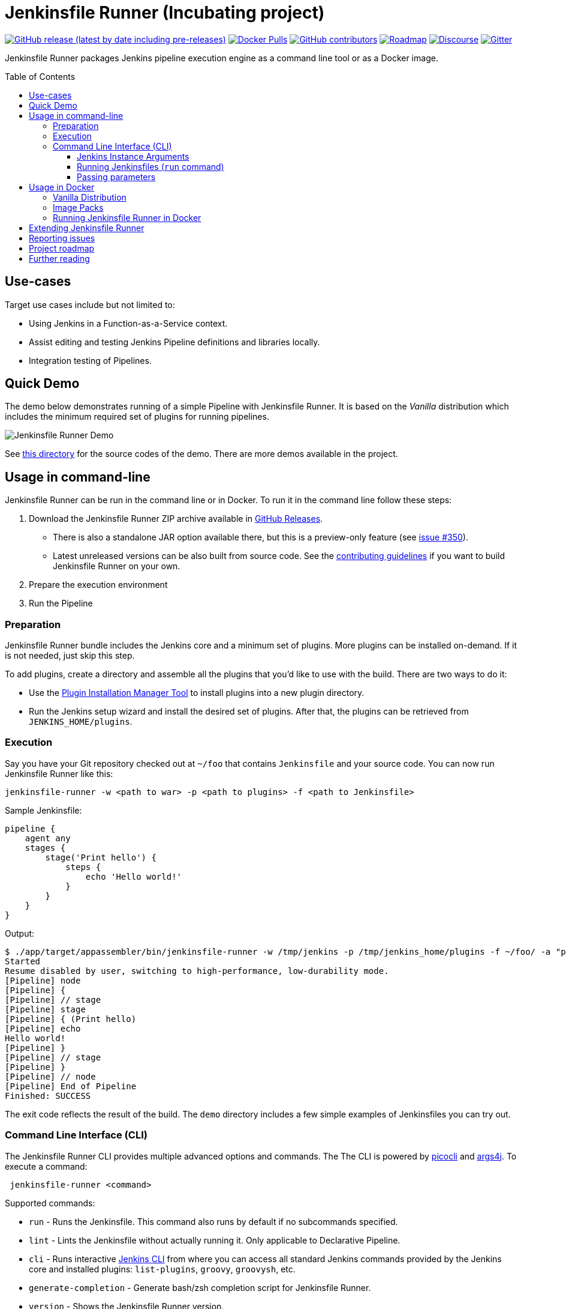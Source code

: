 = Jenkinsfile Runner (Incubating project)
:toc:
:toc-placement: preamble
:toclevels: 3

https://github.com/jenkinsci/jenkinsfile-runner/releases/latest[image:https://img.shields.io/github/v/release/jenkinsci/jenkinsfile-runner?include_prereleases&label=changelog[GitHub release (latest by date including pre-releases)]]
https://hub.docker.com/r/jenkins/jenkinsfile-runner[image:https://img.shields.io/docker/pulls/jenkins/jenkinsfile-runner?label=docker%20pulls%20%28vanilla%29[Docker Pulls]]
https://github.com/jenkinsci/jenkinsfile-runner/graphs/contributors[image:https://img.shields.io/github/contributors/jenkinsci/jenkinsfile-runner[GitHub contributors]]
link:./ROADMAP.adoc[image:https://img.shields.io/badge/JFR-roadmap-blue[Roadmap]]
https://community.jenkins.io/c/contributing/jenkinsfile-runner/22[image:https://img.shields.io/badge/discourse-forum-brightgreen.svg?style=flat-square[Discourse]]
https://gitter.im/jenkinsci/jenkinsfile-runner[image:https://badges.gitter.im/jenkinsci/jenkinsfile-runner.svg[Gitter]]

Jenkinsfile Runner packages Jenkins pipeline execution engine as a command line tool or as a Docker image.

== Use-cases

Target use cases include but not limited to:

* Using Jenkins in a Function-as-a-Service context.
* Assist editing and testing Jenkins Pipeline definitions and libraries locally.
* Integration testing of Pipelines.

== Quick Demo

The demo below demonstrates running of a simple Pipeline with Jenkinsfile Runner.
It is based on the _Vanilla_ distribution which includes the minimum required set of plugins for running pipelines.

image:./demo/cwp/recording.gif[Jenkinsfile Runner Demo]

See link:./demo/cwp/[this directory] for the source codes of the demo.
There are more demos available in the project.

== Usage in command-line

Jenkinsfile Runner can be run in the command line or in Docker.
To run it in the command line follow these steps:

. Download the Jenkinsfile Runner ZIP archive available in https://github.com/jenkinsci/jenkinsfile-runner/releases[GitHub Releases].
** There is also a standalone JAR option available there, but this is a preview-only feature
   (see https://github.com/jenkinsci/jenkinsfile-runner/issues/350[issue #350]).
** Latest unreleased versions can be also built from source code.
   See the link:./CONTRIBUTING.adoc[contributing guidelines] if you want to build Jenkinsfile Runner on your own.
. Prepare the execution environment
. Run the Pipeline

=== Preparation

Jenkinsfile Runner bundle includes the Jenkins core and a minimum set of plugins.
More plugins can be installed on-demand.
If it is not needed, just skip this step.

To add plugins, create a directory and assemble all the plugins that you’d like to use with the build.
There are two ways to do it:

* Use the https://github.com/jenkinsci/plugin-installation-manager-tool[Plugin Installation Manager Tool]
  to install plugins into a new plugin directory.
* Run the Jenkins setup wizard and install the desired set of plugins.
  After that, the plugins can be retrieved from `JENKINS_HOME/plugins`.

=== Execution

Say you have your Git repository checked out at `~/foo` that contains `Jenkinsfile` and your source code.
You can now run Jenkinsfile Runner like this:

....
jenkinsfile-runner -w <path to war> -p <path to plugins> -f <path to Jenkinsfile>
....

Sample Jenkinsfile:

[source,groovy]
----
pipeline {
    agent any
    stages {
        stage('Print hello') {
            steps {
                echo 'Hello world!'
            }
        }
    }
}
----

Output:

....
$ ./app/target/appassembler/bin/jenkinsfile-runner -w /tmp/jenkins -p /tmp/jenkins_home/plugins -f ~/foo/ -a "param1=Hello&param2=value2"
Started
Resume disabled by user, switching to high-performance, low-durability mode.
[Pipeline] node
[Pipeline] {
[Pipeline] // stage
[Pipeline] stage
[Pipeline] { (Print hello)
[Pipeline] echo
Hello world!
[Pipeline] }
[Pipeline] // stage
[Pipeline] }
[Pipeline] // node
[Pipeline] End of Pipeline
Finished: SUCCESS
....

The exit code reflects the result of the build.
The `demo` directory includes a few simple examples of Jenkinsfiles you can try out.

=== Command Line Interface (CLI)

The Jenkinsfile Runner CLI provides multiple advanced options and commands.
The The CLI is powered by https://picocli.info/[picocli] and https://github.com/kohsuke/args4j[args4j].
To execute a command:

....
 jenkinsfile-runner <command>
....

Supported commands:

* `run` - Runs the Jenkinsfile.
   This command also runs by default if no subcommands specified.
* `lint` - Lints the Jenkinsfile without actually running it.
   Only applicable to Declarative Pipeline.
* `cli` - Runs interactive https://www.jenkins.io/doc/book/managing/cli/[Jenkins CLI] from where you can access all standard
   Jenkins commands provided by the Jenkins core and installed plugins:
   `list-plugins`, `groovy`, `groovysh`, etc.
* `generate-completion` - Generate bash/zsh completion script for Jenkinsfile Runner.
* `version` - Shows the Jenkinsfile Runner version.
* `help` - Displays help information about the specified command.

All commands provide additional CLI arguments which can be accessed through help methods.

==== Jenkins Instance Arguments

Some CLI commands, including `run` require a startup of the Jenkins controller instance within Jenkinsfile Runner.

Common arguments:

* `-w (--jenkins-war) FILE` -
    Path to exploded Jenkins WAR directory.
    Depending on packaging, it may contain the entire WAR file or just resources to be loaded
    by the WAR file, for example Groovy hooks or extra libraries.
* `-jv (--jenkins-version) VAL` : Jenkins version to use if the WAR file is not specified.
Defaults to latest LTS.
* `-p (--plugins) FILE` - Plugins required for the run.
    Should point to either a `plugins.txt` file or to a /plugins installation directory
    Defaults to plugins.txt.

Advanced arguments:

* `--jenkinsHome FILE` -
    Path to the empty Jenkins Home directory to use for this run.
    If not specified a temporary directory will be created.
    Note that the specified folder ill not be disposed after the run.
* `--mirror` - Mirror site to be used to download plugins if `plugins.txt` is specified.
** NOTE: This option will be reworked in the future once the Plugin Installation Manager tool is integrated
* `--withInitHooks FILE` - Path to the https://www.jenkins.io/doc/book/managing/groovy-hook-scripts/[Groovy init hooks] directory
    Hooks can be also passed via `WEB-INF/groovy.init.d/**` directory within the Jenkins WAR resource loader defined in `--jenkins-war`.
* `--skipShutdown` - Skips the Jenkins shutdown logic to improve performance.
  Jenkinsfile Runner will abort the instance instead of gracefully releasing the resources.
  For example, agent connections will not be terminated.
  Also, plugin https://javadoc.jenkins.io/hudson/init/Terminator.html[@Terminator] extensions will not be invoked.
  It may lead to undefined behavior in the system, including potential data loss.
  This option is considered safe for the Vanilla package with the default plugin set.
* `--httpPort` - Port for exposing the web server and Jenkins Web UI from Jenkinsfile Runner.
  Disabled by default.
* `--httpPath` - The root path/prefix for expositng the web server and Jenkins Web UI from Jenkinsfile Runner.
* `--openWebUI` - Open Jenkins Web UI in the default browser, `--httpPort` is expected to be defined together with this option.
* `--waitOnExit` - Keep Jenkinsfile Runner running upon job completion without various sleep() hacks in the Pipeline.
* `--agentPort` - Port for connecting inbound Jenkins agents (over JNLP or WebSockets).
  Disabled by default.


==== Running Jenkinsfiles (`run` command)

This is the main command in Jenkinsfile Runner.
It executes all types of Pipeline definitions supported by Jenkinsfile Runner.
Usage:

....
 jenkinsfile-runner run -w [warPath] -p [pluginsDirPath] -f [jenkinsfilePath] [other options]
....

In addition to Jenkins instance arguments defined above, it supports the following options:

* `-f (--file) FILE` -
   Path to Jenkinsfile (or directory containing a Jenkinsfile) to run, defaults to ./Jenkinsfile.
* `-a (--arg)` -
    Parameters to be passed to the Pipeline job.
    Use multiple -a switches for multiple params.
    All parameters will be recognized by Jenkins as String values.

Advanced options:

* `--runWorkspace FILE` -
  Path to the workspace of the run to be used within the `node{}` context.
  It applies to both Jenkins controller and agents if any.
* `-u (--keep-undefined-parameters)` -
  Keep undefined parameters if set, defaults to false.
* `-ns (--no-sandbox)`  -
    Run Pipeline job execution without the sandbox environment and script security checks.
    Use at your own risk.
* `-n (--job-name) VAL` -
    Name of the job the run belongs to, defaults to 'job'
* `-b (--build-number) N`-
    Build number of the run, defaults to 1.
* `-c (--cause) VAL`-
    A string describing the cause of the run.
    It will be attached to the build so that it appears in the build log and
    becomes available to plug-ins and pipeline steps.
* `--scm FILE` -
    A YAML file defining the SCM and optional credentials to use with the SCM.
    If given, the SCM will be checked out into the workspace automatically in Declarative Pipelines,
    and will be available for use with `checkout scm` in Scripted Pipelines.
    Note that an SCM cannot currently be used with Pipeline as YAML.
    See link:./docs/using/SCM.adoc[this doc for more details].

==== Passing parameters

Any parameter values, for parameters defined on workflow job within `parameters` statement,
can be passed to the Jenkinsfile Runner using `-a` or `--arg` switches in the key=value format.

....
$ ./app/target/appassembler/bin/jenkinsfile-runner \
  -w /tmp/jenkins \
  -p /tmp/jenkins_home/plugins \
  -f ~/foo/ \
  # pipeline has two parameters param1 and param2
  -a "param1=Hello" \
  -a "param2=value2"
....

== Usage in Docker

Containerized Pipeline execution is one of the main Jenkinsfile Runner use-cases.
The project provides official Docker images which can be used and extended for custom use-cases.

=== Vanilla Distribution

This repository provides the _Vanilla_ distribution.
This package includes the minimum required set of plugins for running pipelines,
but it needs to be extended in order to run real-world pipelines.
The image is available in the https://hub.docker.com/r/jenkins/jenkinsfile-runner[jenkins/jenkinsfile-runner] repository on DockerHub.

=== Image Packs

There is a https://github.com/jenkinsci/jenkinsfile-runner-image-packs[Jenkinsfile Runner Image Packs] repository.
It provides additional Docker images for common use-cases, e.g. for building Java projects with Maven or Gradle.
Each image includes a set of Jenkins plugins, configurations and Pipeline libraries which are commonly used in the desired technology stack.
Image packs are available in the experimental https://hub.docker.com/r/jenkins/jenkinsfile-runner[jenkins4eval/jenkinsfile-runner] repository on DockerHub.

=== Running Jenkinsfile Runner in Docker

Jenkinsfile Runner images can be launched simply as…

....
    docker run --rm -v $(pwd)/Jenkinsfile:/workspace/Jenkinsfile jenkins/jenkinsfile-runner
....

Advanced options:

* `JAVA_OPTS` environment variable can be passed to pass extra JVM arguments to the image

[source,bash]
----
docker run --rm -e JAVA_OPTS="-Xms 256m" -v $PWD/test:/workspace jenkins/jenkinsfile-runner
----

* In the Vanilla `Dockerfile` the master workspace is mapped to `/build`.
  This directory can be exposed as a volume.
  The Docker image generated with Custom War Packager maps the workspace to `/build` by default and
  it can be exposed as well.
  However it is possible to override that directory if both the `-v` docker option and the `--runWorkspace` Jenkinsfile Runner option are specified.
* By default the JENKINS_HOME folder is randomly created and disposed afterwards.
  With the `--runHome` parameter in combination with the `-v` Docker option it is possible to specify a folder.
  e.g. `docker run -v /local/Jenkinsfile:/workspace/Jenkinsfile -v /local/jenkinsHome:/jenkinsHome ${JENKINSFILE_RUNNER_IMAGE} --runHome /jenkinsHome`.
    This way you can access the build metadata in `<jenkinsHome>/jobs/job/builds/1`,
    like the build.xml, logs, and workflow data, even after the container finished.
* The `-ns` and `-a` options can be specified and passed to the image in the same way as the command line execution.
 Using a non-sandbox environment may pose potential security risks.
 We strongly encourage you not to use this mode unless it is strictly necessary and always with extreme care and at your own risk.
* You may pass `--cli` to obtain an interactive Jenkins CLI session.
  To get an interactive Jenkins CLI shell in the container, pass `-i -e FORCE_JENKINS_CLI=true` to `docker run` as extra parameters.
* If you want to change default parameters for plugins or workspace,
  you can get onto the container by overriding entrypoint - binary is placed in `/app/bin/jenkinsfile-runner`.

[source,bash]
----
$ docker run --rm -it -v $PWD/test:/workspace --entrypoint bash jenkinsfile-runner:my-production-jenkins
root@dec4c0f12478:/src# cp -r /app/jenkins /tmp/jenkins
root@dec4c0f12478:/src# /app/bin/jenkinsfile-runner -w /tmp/jenkins -p /usr/share/jenkins/ref/plugins -f /workspace
----

== Extending Jenkinsfile Runner

Jenkinsfile Runner provides a vanilla image which includes some plugins and configurations.
Usually, it is not enough to run a real Jenkins Pipelines.
It might be required to install extra plugins and tools,
and then to configure Jenkins so that Pipelines can properly operate in the user environment.

There are 2 ways to extend Jenkinsfile Runner:

* Using low-level management tools, including the `--plugins` command included in CLI.
* Docker
** A simple example that converts a Jenkins image into a JFR can be found link:./demo/docker-simple/[here].
** A more advanced example using the Custom WAR/Docker Packager which automates some build steps and allows managing Jenkinsfile Runner configuration via a single YAML file can be found link:./docs/using/EXTENDING_DOCKER.adoc[here].

== Reporting issues

Please use https://github.com/jenkinsci/jenkinsfile-runner/issues[GitHub Issues] to report defects and improvement ideas.
If you see a security issue in the component, please follow the
https://jenkins.io/security/#reporting-vulnerabilities[vulnerability reporting guidelines].

* https://github.com/jenkinsci/jenkinsfile-runner/issues[Open issues in GitHub]
* https://issues.jenkins-ci.org/issues/?jql=project%20%3D%20JENKINS%20AND%20status%20in%20(Open%2C%20%22In%20Progress%22%2C%20Reopened)%20AND%20component%20%3D%20jenkinsfile-runner[Open issues in Jenkins JIRA] (deprecated)

== Project roadmap

See the roadmap link:./ROADMAP.adoc[here].

== Further reading

* link:docs/using/TROUBLESHOOTING.adoc[Troubleshooting Guide]
* link:/CONTRIBUTING.adoc[Contributing to Jenkinsfile Runner]
* link:/docs/developer/README.adoc[Developer Documentation]
* Slides:
  https://docs.google.com/presentation/d/1y7YnAdnh5WY59g8oIGTsj8sLQ5KXgoV7uUCBkxcTU88/edit?usp=sharing[Under the hood of serverless Jenkins. Jenkinsfile Runner]
